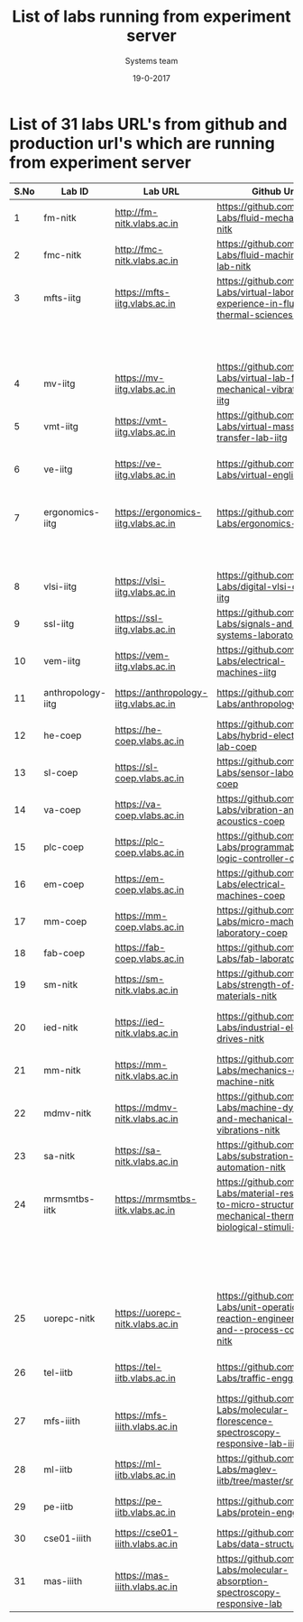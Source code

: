 #+Title: List of labs running from experiment server
#+Date:19-0-2017
#+Author: Systems team


* List of 31 labs URL's from github and production url's which are running from experiment server


| S.No | Lab ID            | Lab URL                               | Github Url                                                                                                           | Lab Name                                          |
|------+-------------------+---------------------------------------+----------------------------------------------------------------------------------------------------------------------+---------------------------------------------------|
|    1 | fm-nitk           | http://fm-nitk.vlabs.ac.in            | https://github.com/Virtual-Labs/fluid-mechanics-nitk                                                                 | Fluid Mechanics                                   |
|------+-------------------+---------------------------------------+----------------------------------------------------------------------------------------------------------------------+---------------------------------------------------|
|    2 | fmc-nitk          | http://fmc-nitk.vlabs.ac.in           | https://github.com/Virtual-Labs/fluid-machinery-lab-nitk                                                             | Fluid Machinery Lab                               |
|------+-------------------+---------------------------------------+----------------------------------------------------------------------------------------------------------------------+---------------------------------------------------|
|    3 | mfts-iitg         | https://mfts-iitg.vlabs.ac.in         | https://github.com/Virtual-Labs/virtual-laboratory-experience-in-fluid-and-thermal-sciences-iitg                     | Virtual laboratory Experience                     |
|      |                   |                                       |                                                                                                                      | in Fluid and Thermal Sciences                     |
|------+-------------------+---------------------------------------+----------------------------------------------------------------------------------------------------------------------+---------------------------------------------------|
|    4 | mv-iitg           | https://mv-iitg.vlabs.ac.in           | https://github.com/Virtual-Labs/virtual-lab-for-mechanical-vibrations-iitg                                           | Virtual Lab for Mechanical Vibrations             |
|------+-------------------+---------------------------------------+----------------------------------------------------------------------------------------------------------------------+---------------------------------------------------|
|    5 | vmt-iitg          | https://vmt-iitg.vlabs.ac.in          | https://github.com/Virtual-Labs/virtual-mass-transfer-lab-iitg                                                       | Virtual Mass Transfer                             |
|------+-------------------+---------------------------------------+----------------------------------------------------------------------------------------------------------------------+---------------------------------------------------|
|    6 | ve-iitg           | https://ve-iitg.vlabs.ac.in           | https://github.com/Virtual-Labs/virtual-english-iitg                                                                 | Virtual English and Communication Lab             |
|------+-------------------+---------------------------------------+----------------------------------------------------------------------------------------------------------------------+---------------------------------------------------|
|    7 | ergonomics-iitg   | https://ergonomics-iitg.vlabs.ac.in   | https://github.com/Virtual-Labs/ergonomics-iitg                                                                      | Ergonomics Lab for Assessing Physical             |
|      |                   |                                       |                                                                                                                      | Aspects of Design                                 |
|------+-------------------+---------------------------------------+----------------------------------------------------------------------------------------------------------------------+---------------------------------------------------|
|    8 | vlsi-iitg         | https://vlsi-iitg.vlabs.ac.in         | https://github.com/Virtual-Labs/digital-vlsi-design-iitg                                                             | Digital VLSI Design Virtual lab                   |
|------+-------------------+---------------------------------------+----------------------------------------------------------------------------------------------------------------------+---------------------------------------------------|
|    9 | ssl-iitg          | https://ssl-iitg.vlabs.ac.in          | https://github.com/Virtual-Labs/signals-and-systems-laboratory-iitg                                                  | Signals and Systems Laboratory                    |
|------+-------------------+---------------------------------------+----------------------------------------------------------------------------------------------------------------------+---------------------------------------------------|
|   10 | vem-iitg          | https://vem-iitg.vlabs.ac.in          | https://github.com/Virtual-Labs/electrical-machines-iitg                                                             | Electrical Machines Laboratory                    |
|------+-------------------+---------------------------------------+----------------------------------------------------------------------------------------------------------------------+---------------------------------------------------|
|   11 | anthropology-iitg | https://anthropology-iitg.vlabs.ac.in | https://github.com/Virtual-Labs/anthropology-iitg                                                                    | Virtual Anthropology Lab                          |
|------+-------------------+---------------------------------------+----------------------------------------------------------------------------------------------------------------------+---------------------------------------------------|
|   12 | he-coep           | https://he-coep.vlabs.ac.in           | https://github.com/Virtual-Labs/hybrid-electronics-lab-coep                                                          | Hybrid Electronics Lab                            |
|------+-------------------+---------------------------------------+----------------------------------------------------------------------------------------------------------------------+---------------------------------------------------|
|   13 | sl-coep           | https://sl-coep.vlabs.ac.in           | https://github.com/Virtual-Labs/sensor-laboratory-coep                                                               | Sensor Lab                                        |
|------+-------------------+---------------------------------------+----------------------------------------------------------------------------------------------------------------------+---------------------------------------------------|
|   14 | va-coep           | https://va-coep.vlabs.ac.in           | https://github.com/Virtual-Labs/vibration-and-acoustics-coep                                                         | Vibration and Acoustics                           |
|------+-------------------+---------------------------------------+----------------------------------------------------------------------------------------------------------------------+---------------------------------------------------|
|   15 | plc-coep          | https://plc-coep.vlabs.ac.in          | https://github.com/Virtual-Labs/programmable-logic-controller-coep                                                   | Programmable Logic Controller Lab                 |
|------+-------------------+---------------------------------------+----------------------------------------------------------------------------------------------------------------------+---------------------------------------------------|
|   16 | em-coep           | https://em-coep.vlabs.ac.in           | https://github.com/Virtual-Labs/electrical-machines-coep                                                             | Electrical Machines Lab                           |
|------+-------------------+---------------------------------------+----------------------------------------------------------------------------------------------------------------------+---------------------------------------------------|
|   17 | mm-coep           | https://mm-coep.vlabs.ac.in           | https://github.com/Virtual-Labs/micro-machining-laboratory-coep                                                      | Micromachining laboratory                         |
|------+-------------------+---------------------------------------+----------------------------------------------------------------------------------------------------------------------+---------------------------------------------------|
|   18 | fab-coep          | https://fab-coep.vlabs.ac.in          | https://github.com/Virtual-Labs/fab-laboratory-coep                                                                  | FAB laboratory!                                   |
|------+-------------------+---------------------------------------+----------------------------------------------------------------------------------------------------------------------+---------------------------------------------------|
|   19 | sm-nitk           | https://sm-nitk.vlabs.ac.in           | https://github.com/Virtual-Labs/strength-of-materials-nitk                                                           | Strength-of-Materials lab                         |
|------+-------------------+---------------------------------------+----------------------------------------------------------------------------------------------------------------------+---------------------------------------------------|
|   20 | ied-nitk          | https://ied-nitk.vlabs.ac.in          | https://github.com/Virtual-Labs/industrial-electrical-drives-nitk                                                    | Industrial Electric Drives and Application of PLC |
|------+-------------------+---------------------------------------+----------------------------------------------------------------------------------------------------------------------+---------------------------------------------------|
|   21 | mm-nitk           | https://mm-nitk.vlabs.ac.in           | https://github.com/Virtual-Labs/mechanics-of-machine-nitk                                                            | Mechanics of Machine lab                          |
|------+-------------------+---------------------------------------+----------------------------------------------------------------------------------------------------------------------+---------------------------------------------------|
|   22 | mdmv-nitk         | https://mdmv-nitk.vlabs.ac.in         | https://github.com/Virtual-Labs/machine-dynamics-and-mechanical-vibrations-nitk                                      | Machine Dynamics and Mechanical Vibrations Lab    |
|------+-------------------+---------------------------------------+----------------------------------------------------------------------------------------------------------------------+---------------------------------------------------|
|   23 | sa-nitk           | https://sa-nitk.vlabs.ac.in           | https://github.com/Virtual-Labs/substration-automation-nitk                                                          | Substation Automation lab                         |
|------+-------------------+---------------------------------------+----------------------------------------------------------------------------------------------------------------------+---------------------------------------------------|
|   24 | mrmsmtbs-iitk     | https://mrmsmtbs-iitk.vlabs.ac.in     | https://github.com/Virtual-Labs/material-response-to-micro-structural-mechanical-thermal-and-biological-stimuli-iitk | Material Response to Microstructural,             |
|      |                   |                                       |                                                                                                                      | Mechanical, Thermal and Biological Stimuli        |
|------+-------------------+---------------------------------------+----------------------------------------------------------------------------------------------------------------------+---------------------------------------------------|
|   25 | uorepc-nitk       | https://uorepc-nitk.vlabs.ac.in       | https://github.com/Virtual-Labs/unit-operation-reaction-engineering-and--process-control-nitk                        | Unit-Operation-Reaction-Engg.-Process-Control lab |
|------+-------------------+---------------------------------------+----------------------------------------------------------------------------------------------------------------------+---------------------------------------------------|
|   26 | tel-iitb          | https://tel-iitb.vlabs.ac.in          | https://github.com/Virtual-Labs/traffic-engg-iitb                                                                    | Traffic Engineering Laboratory                    |
|------+-------------------+---------------------------------------+----------------------------------------------------------------------------------------------------------------------+---------------------------------------------------|
|   27 | mfs-iiith         | https://mfs-iiith.vlabs.ac.in         | https://github.com/Virtual-Labs/molecular-florescence-spectroscopy-responsive-lab-iiith                              | Molecular Fluorescence Spectroscopy               |
|------+-------------------+---------------------------------------+----------------------------------------------------------------------------------------------------------------------+---------------------------------------------------|
|   28 | ml-iitb           | https://ml-iitb.vlabs.ac.in           | https://github.com/Virtual-Labs/maglev-iitb/tree/master/src                                                          | Magnetic Levitation                               |
|------+-------------------+---------------------------------------+----------------------------------------------------------------------------------------------------------------------+---------------------------------------------------|
|   29 | pe-iitb           | https://pe-iitb.vlabs.ac.in           | https://github.com/Virtual-Labs/protein-engg-iitb                                                                    | Virtual Proteomics Laboratory                     |
|------+-------------------+---------------------------------------+----------------------------------------------------------------------------------------------------------------------+---------------------------------------------------|
|   30 | cse01-iiith       | https://cse01-iiith.vlabs.ac.in       | https://github.com/Virtual-Labs/data-structures-iiith                                                                | Data Structures                                   |
|------+-------------------+---------------------------------------+----------------------------------------------------------------------------------------------------------------------+---------------------------------------------------|
|   31 | mas-iiith         | https://mas-iiith.vlabs.ac.in         | https://github.com/Virtual-Labs/molecular-absorption-spectroscopy-responsive-lab                                     | Molecular Absorption Spectroscopy Lab             |
|------+-------------------+---------------------------------------+----------------------------------------------------------------------------------------------------------------------+---------------------------------------------------|
